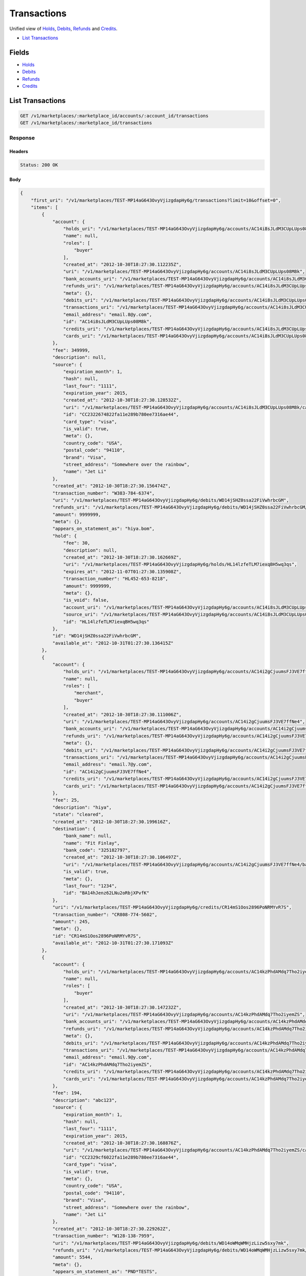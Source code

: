 Transactions
============

Unified view of `Holds <./holds.rst>`_, `Debits <./debits.rst>`_, `Refunds <./refunds.rst>`_ and `Credits <./credits.rst>`_.

- `List Transactions`_

Fields
------

- `Holds <./holds.rst>`_
- `Debits <./debits.rst>`_
- `Refunds <./refunds.rst>`_
- `Credits <./credits.rst>`_

List Transactions
-----------------

.. code:: 
 
    GET /v1/marketplaces/:marketplace_id/accounts/:account_id/transactions 
    GET /v1/marketplaces/:marketplace_id/transactions 
 

Response 
~~~~~~~~ 
 
Headers 
^^^^^^^ 
 
.. code::  
 
    Status: 200 OK 
 
Body 
^^^^ 
 
.. code:: javascript 
 
    { 
        "first_uri": "/v1/marketplaces/TEST-MP14aG643OvyVjizgdapHy6g/transactions?limit=10&offset=0",  
        "items": [ 
            { 
                "account": { 
                    "holds_uri": "/v1/marketplaces/TEST-MP14aG643OvyVjizgdapHy6g/accounts/AC14i8sJLdM3CUpLUps08M8k/holds",  
                    "name": null,  
                    "roles": [ 
                        "buyer" 
                    ],  
                    "created_at": "2012-10-30T18:27:30.112235Z",  
                    "uri": "/v1/marketplaces/TEST-MP14aG643OvyVjizgdapHy6g/accounts/AC14i8sJLdM3CUpLUps08M8k",  
                    "bank_accounts_uri": "/v1/marketplaces/TEST-MP14aG643OvyVjizgdapHy6g/accounts/AC14i8sJLdM3CUpLUps08M8k/bank_accounts",  
                    "refunds_uri": "/v1/marketplaces/TEST-MP14aG643OvyVjizgdapHy6g/accounts/AC14i8sJLdM3CUpLUps08M8k/refunds",  
                    "meta": {},  
                    "debits_uri": "/v1/marketplaces/TEST-MP14aG643OvyVjizgdapHy6g/accounts/AC14i8sJLdM3CUpLUps08M8k/debits",  
                    "transactions_uri": "/v1/marketplaces/TEST-MP14aG643OvyVjizgdapHy6g/accounts/AC14i8sJLdM3CUpLUps08M8k/transactions",  
                    "email_address": "email.8@y.com",  
                    "id": "AC14i8sJLdM3CUpLUps08M8k",  
                    "credits_uri": "/v1/marketplaces/TEST-MP14aG643OvyVjizgdapHy6g/accounts/AC14i8sJLdM3CUpLUps08M8k/credits",  
                    "cards_uri": "/v1/marketplaces/TEST-MP14aG643OvyVjizgdapHy6g/accounts/AC14i8sJLdM3CUpLUps08M8k/cards" 
                },  
                "fee": 349999,  
                "description": null,  
                "source": { 
                    "expiration_month": 1,  
                    "hash": null,  
                    "last_four": "1111",  
                    "expiration_year": 2015,  
                    "created_at": "2012-10-30T18:27:30.128532Z",  
                    "uri": "/v1/marketplaces/TEST-MP14aG643OvyVjizgdapHy6g/accounts/AC14i8sJLdM3CUpLUps08M8k/cards/CC2322674822fa11e289b780ee7316ae44",  
                    "id": "CC2322674822fa11e289b780ee7316ae44",  
                    "card_type": "visa",  
                    "is_valid": true,  
                    "meta": {},  
                    "country_code": "USA",  
                    "postal_code": "94110",  
                    "brand": "Visa",  
                    "street_address": "Somewhere over the rainbow",  
                    "name": "Jet Li" 
                },  
                "created_at": "2012-10-30T18:27:30.156474Z",  
                "transaction_number": "W383-784-6374",  
                "uri": "/v1/marketplaces/TEST-MP14aG643OvyVjizgdapHy6g/debits/WD14jSHZ0ssa22FiVwhrbcGM",  
                "refunds_uri": "/v1/marketplaces/TEST-MP14aG643OvyVjizgdapHy6g/debits/WD14jSHZ0ssa22FiVwhrbcGM/refunds",  
                "amount": 9999999,  
                "meta": {},  
                "appears_on_statement_as": "hiya.bom",  
                "hold": { 
                    "fee": 30,  
                    "description": null,  
                    "created_at": "2012-10-30T18:27:30.162669Z",  
                    "uri": "/v1/marketplaces/TEST-MP14aG643OvyVjizgdapHy6g/holds/HL14lzfeTLM7iexqBH5wq3qs",  
                    "expires_at": "2012-11-07T01:27:30.135908Z",  
                    "transaction_number": "HL452-653-8218",  
                    "amount": 9999999,  
                    "meta": {},  
                    "is_void": false,  
                    "account_uri": "/v1/marketplaces/TEST-MP14aG643OvyVjizgdapHy6g/accounts/AC14i8sJLdM3CUpLUps08M8k",  
                    "source_uri": "/v1/marketplaces/TEST-MP14aG643OvyVjizgdapHy6g/accounts/AC14i8sJLdM3CUpLUps08M8k/cards/CC2322674822fa11e289b780ee7316ae44",  
                    "id": "HL14lzfeTLM7iexqBH5wq3qs" 
                },  
                "id": "WD14jSHZ0ssa22FiVwhrbcGM",  
                "available_at": "2012-10-31T01:27:30.136415Z" 
            },  
            { 
                "account": { 
                    "holds_uri": "/v1/marketplaces/TEST-MP14aG643OvyVjizgdapHy6g/accounts/AC14i2gCjuumsFJ3VE7ffNe4/holds",  
                    "name": null,  
                    "roles": [ 
                        "merchant",  
                        "buyer" 
                    ],  
                    "created_at": "2012-10-30T18:27:30.111006Z",  
                    "uri": "/v1/marketplaces/TEST-MP14aG643OvyVjizgdapHy6g/accounts/AC14i2gCjuumsFJ3VE7ffNe4",  
                    "bank_accounts_uri": "/v1/marketplaces/TEST-MP14aG643OvyVjizgdapHy6g/accounts/AC14i2gCjuumsFJ3VE7ffNe4/bank_accounts",  
                    "refunds_uri": "/v1/marketplaces/TEST-MP14aG643OvyVjizgdapHy6g/accounts/AC14i2gCjuumsFJ3VE7ffNe4/refunds",  
                    "meta": {},  
                    "debits_uri": "/v1/marketplaces/TEST-MP14aG643OvyVjizgdapHy6g/accounts/AC14i2gCjuumsFJ3VE7ffNe4/debits",  
                    "transactions_uri": "/v1/marketplaces/TEST-MP14aG643OvyVjizgdapHy6g/accounts/AC14i2gCjuumsFJ3VE7ffNe4/transactions",  
                    "email_address": "email.7@y.com",  
                    "id": "AC14i2gCjuumsFJ3VE7ffNe4",  
                    "credits_uri": "/v1/marketplaces/TEST-MP14aG643OvyVjizgdapHy6g/accounts/AC14i2gCjuumsFJ3VE7ffNe4/credits",  
                    "cards_uri": "/v1/marketplaces/TEST-MP14aG643OvyVjizgdapHy6g/accounts/AC14i2gCjuumsFJ3VE7ffNe4/cards" 
                },  
                "fee": 25,  
                "description": "hiya",  
                "state": "cleared",  
                "created_at": "2012-10-30T18:27:30.199616Z",  
                "destination": { 
                    "bank_name": null,  
                    "name": "Fit Finlay",  
                    "bank_code": "325182797",  
                    "created_at": "2012-10-30T18:27:30.106497Z",  
                    "uri": "/v1/marketplaces/TEST-MP14aG643OvyVjizgdapHy6g/accounts/AC14i2gCjuumsFJ3VE7ffNe4/bank_accounts/BA14hJenz62LNu2oRbjXPvfK",  
                    "is_valid": true,  
                    "meta": {},  
                    "last_four": "1234",  
                    "id": "BA14hJenz62LNu2oRbjXPvfK" 
                },  
                "uri": "/v1/marketplaces/TEST-MP14aG643OvyVjizgdapHy6g/credits/CR14mS1Oos2896PoNRMYvR7S",  
                "transaction_number": "CR808-774-5602",  
                "amount": 245,  
                "meta": {},  
                "id": "CR14mS1Oos2896PoNRMYvR7S",  
                "available_at": "2012-10-31T01:27:30.171093Z" 
            },  
            { 
                "account": { 
                    "holds_uri": "/v1/marketplaces/TEST-MP14aG643OvyVjizgdapHy6g/accounts/AC14kzPhdAMdq7Tho2iyemZS/holds",  
                    "name": null,  
                    "roles": [ 
                        "buyer" 
                    ],  
                    "created_at": "2012-10-30T18:27:30.147232Z",  
                    "uri": "/v1/marketplaces/TEST-MP14aG643OvyVjizgdapHy6g/accounts/AC14kzPhdAMdq7Tho2iyemZS",  
                    "bank_accounts_uri": "/v1/marketplaces/TEST-MP14aG643OvyVjizgdapHy6g/accounts/AC14kzPhdAMdq7Tho2iyemZS/bank_accounts",  
                    "refunds_uri": "/v1/marketplaces/TEST-MP14aG643OvyVjizgdapHy6g/accounts/AC14kzPhdAMdq7Tho2iyemZS/refunds",  
                    "meta": {},  
                    "debits_uri": "/v1/marketplaces/TEST-MP14aG643OvyVjizgdapHy6g/accounts/AC14kzPhdAMdq7Tho2iyemZS/debits",  
                    "transactions_uri": "/v1/marketplaces/TEST-MP14aG643OvyVjizgdapHy6g/accounts/AC14kzPhdAMdq7Tho2iyemZS/transactions",  
                    "email_address": "email.9@y.com",  
                    "id": "AC14kzPhdAMdq7Tho2iyemZS",  
                    "credits_uri": "/v1/marketplaces/TEST-MP14aG643OvyVjizgdapHy6g/accounts/AC14kzPhdAMdq7Tho2iyemZS/credits",  
                    "cards_uri": "/v1/marketplaces/TEST-MP14aG643OvyVjizgdapHy6g/accounts/AC14kzPhdAMdq7Tho2iyemZS/cards" 
                },  
                "fee": 194,  
                "description": "abc123",  
                "source": { 
                    "expiration_month": 1,  
                    "hash": null,  
                    "last_four": "1111",  
                    "expiration_year": 2015,  
                    "created_at": "2012-10-30T18:27:30.168876Z",  
                    "uri": "/v1/marketplaces/TEST-MP14aG643OvyVjizgdapHy6g/accounts/AC14kzPhdAMdq7Tho2iyemZS/cards/CC2329cf6022fa11e289b780ee7316ae44",  
                    "id": "CC2329cf6022fa11e289b780ee7316ae44",  
                    "card_type": "visa",  
                    "is_valid": true,  
                    "meta": {},  
                    "country_code": "USA",  
                    "postal_code": "94110",  
                    "brand": "Visa",  
                    "street_address": "Somewhere over the rainbow",  
                    "name": "Jet Li" 
                },  
                "created_at": "2012-10-30T18:27:30.229262Z",  
                "transaction_number": "W128-138-7959",  
                "uri": "/v1/marketplaces/TEST-MP14aG643OvyVjizgdapHy6g/debits/WD14oWMqWMHjzLizw5sxy7mk",  
                "refunds_uri": "/v1/marketplaces/TEST-MP14aG643OvyVjizgdapHy6g/debits/WD14oWMqWMHjzLizw5sxy7mk/refunds",  
                "amount": 5544,  
                "meta": {},  
                "appears_on_statement_as": "PND*TESTS",  
                "hold": { 
                    "fee": 30,  
                    "description": null,  
                    "created_at": "2012-10-30T18:27:30.233681Z",  
                    "uri": "/v1/marketplaces/TEST-MP14aG643OvyVjizgdapHy6g/holds/HL14qAQDdSlqWdnSrAUkSVhO",  
                    "expires_at": "2012-11-01T01:27:30.208696Z",  
                    "transaction_number": "HL202-892-1862",  
                    "amount": 5544,  
                    "meta": {},  
                    "is_void": false,  
                    "account_uri": "/v1/marketplaces/TEST-MP14aG643OvyVjizgdapHy6g/accounts/AC14kzPhdAMdq7Tho2iyemZS",  
                    "source_uri": "/v1/marketplaces/TEST-MP14aG643OvyVjizgdapHy6g/accounts/AC14kzPhdAMdq7Tho2iyemZS/cards/CC2329cf6022fa11e289b780ee7316ae44",  
                    "id": "HL14qAQDdSlqWdnSrAUkSVhO" 
                },  
                "id": "WD14oWMqWMHjzLizw5sxy7mk",  
                "available_at": "2012-10-31T01:27:30.210648Z" 
            },  
            { 
                "account": { 
                    "holds_uri": "/v1/marketplaces/TEST-MP14aG643OvyVjizgdapHy6g/accounts/AC14kzPhdAMdq7Tho2iyemZS/holds",  
                    "name": null,  
                    "roles": [ 
                        "buyer" 
                    ],  
                    "created_at": "2012-10-30T18:27:30.147232Z",  
                    "uri": "/v1/marketplaces/TEST-MP14aG643OvyVjizgdapHy6g/accounts/AC14kzPhdAMdq7Tho2iyemZS",  
                    "bank_accounts_uri": "/v1/marketplaces/TEST-MP14aG643OvyVjizgdapHy6g/accounts/AC14kzPhdAMdq7Tho2iyemZS/bank_accounts",  
                    "refunds_uri": "/v1/marketplaces/TEST-MP14aG643OvyVjizgdapHy6g/accounts/AC14kzPhdAMdq7Tho2iyemZS/refunds",  
                    "meta": {},  
                    "debits_uri": "/v1/marketplaces/TEST-MP14aG643OvyVjizgdapHy6g/accounts/AC14kzPhdAMdq7Tho2iyemZS/debits",  
                    "transactions_uri": "/v1/marketplaces/TEST-MP14aG643OvyVjizgdapHy6g/accounts/AC14kzPhdAMdq7Tho2iyemZS/transactions",  
                    "email_address": "email.9@y.com",  
                    "id": "AC14kzPhdAMdq7Tho2iyemZS",  
                    "credits_uri": "/v1/marketplaces/TEST-MP14aG643OvyVjizgdapHy6g/accounts/AC14kzPhdAMdq7Tho2iyemZS/credits",  
                    "cards_uri": "/v1/marketplaces/TEST-MP14aG643OvyVjizgdapHy6g/accounts/AC14kzPhdAMdq7Tho2iyemZS/cards" 
                },  
                "fee": 12,  
                "description": null,  
                "source": { 
                    "expiration_month": 1,  
                    "hash": null,  
                    "last_four": "1111",  
                    "expiration_year": 2015,  
                    "created_at": "2012-10-30T18:27:30.168876Z",  
                    "uri": "/v1/marketplaces/TEST-MP14aG643OvyVjizgdapHy6g/accounts/AC14kzPhdAMdq7Tho2iyemZS/cards/CC2329cf6022fa11e289b780ee7316ae44",  
                    "id": "CC2329cf6022fa11e289b780ee7316ae44",  
                    "card_type": "visa",  
                    "is_valid": true,  
                    "meta": {},  
                    "country_code": "USA",  
                    "postal_code": "94110",  
                    "brand": "Visa",  
                    "street_address": "Somewhere over the rainbow",  
                    "name": "Jet Li" 
                },  
                "created_at": "2012-10-30T18:27:30.230368Z",  
                "transaction_number": "W893-696-8276",  
                "uri": "/v1/marketplaces/TEST-MP14aG643OvyVjizgdapHy6g/debits/WD14p78Xor3w7cfsUxAdAHty",  
                "refunds_uri": "/v1/marketplaces/TEST-MP14aG643OvyVjizgdapHy6g/debits/WD14p78Xor3w7cfsUxAdAHty/refunds",  
                "amount": 343,  
                "meta": {},  
                "appears_on_statement_as": "hiya.bom",  
                "hold": { 
                    "fee": 30,  
                    "description": null,  
                    "created_at": "2012-10-30T18:27:30.236541Z",  
                    "uri": "/v1/marketplaces/TEST-MP14aG643OvyVjizgdapHy6g/holds/HL14qNeBuWlTJNDaVPAzmy20",  
                    "expires_at": "2012-11-01T01:27:30.211071Z",  
                    "transaction_number": "HL198-126-5953",  
                    "amount": 343,  
                    "meta": {},  
                    "is_void": false,  
                    "account_uri": "/v1/marketplaces/TEST-MP14aG643OvyVjizgdapHy6g/accounts/AC14kzPhdAMdq7Tho2iyemZS",  
                    "source_uri": "/v1/marketplaces/TEST-MP14aG643OvyVjizgdapHy6g/accounts/AC14kzPhdAMdq7Tho2iyemZS/cards/CC2329cf6022fa11e289b780ee7316ae44",  
                    "id": "HL14qNeBuWlTJNDaVPAzmy20" 
                },  
                "id": "WD14p78Xor3w7cfsUxAdAHty",  
                "available_at": "2012-10-31T01:27:30.211474Z" 
            },  
            { 
                "account": { 
                    "holds_uri": "/v1/marketplaces/TEST-MP14aG643OvyVjizgdapHy6g/accounts/AC14kzPhdAMdq7Tho2iyemZS/holds",  
                    "name": null,  
                    "roles": [ 
                        "buyer" 
                    ],  
                    "created_at": "2012-10-30T18:27:30.147232Z",  
                    "uri": "/v1/marketplaces/TEST-MP14aG643OvyVjizgdapHy6g/accounts/AC14kzPhdAMdq7Tho2iyemZS",  
                    "bank_accounts_uri": "/v1/marketplaces/TEST-MP14aG643OvyVjizgdapHy6g/accounts/AC14kzPhdAMdq7Tho2iyemZS/bank_accounts",  
                    "refunds_uri": "/v1/marketplaces/TEST-MP14aG643OvyVjizgdapHy6g/accounts/AC14kzPhdAMdq7Tho2iyemZS/refunds",  
                    "meta": {},  
                    "debits_uri": "/v1/marketplaces/TEST-MP14aG643OvyVjizgdapHy6g/accounts/AC14kzPhdAMdq7Tho2iyemZS/debits",  
                    "transactions_uri": "/v1/marketplaces/TEST-MP14aG643OvyVjizgdapHy6g/accounts/AC14kzPhdAMdq7Tho2iyemZS/transactions",  
                    "email_address": "email.9@y.com",  
                    "id": "AC14kzPhdAMdq7Tho2iyemZS",  
                    "credits_uri": "/v1/marketplaces/TEST-MP14aG643OvyVjizgdapHy6g/accounts/AC14kzPhdAMdq7Tho2iyemZS/credits",  
                    "cards_uri": "/v1/marketplaces/TEST-MP14aG643OvyVjizgdapHy6g/accounts/AC14kzPhdAMdq7Tho2iyemZS/cards" 
                },  
                "fee": -12,  
                "description": null,  
                "created_at": "2012-10-30T18:27:30.257880Z",  
                "uri": "/v1/marketplaces/TEST-MP14aG643OvyVjizgdapHy6g/refunds/RF14rxBcNBKOvGdFbeSbyVHm",  
                "transaction_number": "RF127-843-3057",  
                "amount": 343,  
                "meta": {},  
                "debit": { 
                    "hold_uri": "/v1/marketplaces/TEST-MP14aG643OvyVjizgdapHy6g/holds/HL14qNeBuWlTJNDaVPAzmy20",  
                    "fee": 12,  
                    "description": null,  
                    "transaction_number": "W893-696-8276",  
                    "source_uri": "/v1/marketplaces/TEST-MP14aG643OvyVjizgdapHy6g/accounts/AC14kzPhdAMdq7Tho2iyemZS/cards/CC2329cf6022fa11e289b780ee7316ae44",  
                    "created_at": "2012-10-30T18:27:30.230368Z",  
                    "uri": "/v1/marketplaces/TEST-MP14aG643OvyVjizgdapHy6g/debits/WD14p78Xor3w7cfsUxAdAHty",  
                    "refunds_uri": "/v1/marketplaces/TEST-MP14aG643OvyVjizgdapHy6g/debits/WD14p78Xor3w7cfsUxAdAHty/refunds",  
                    "amount": 343,  
                    "meta": {},  
                    "appears_on_statement_as": "hiya.bom",  
                    "id": "WD14p78Xor3w7cfsUxAdAHty",  
                    "available_at": "2012-10-31T01:27:30.211474Z" 
                },  
                "appears_on_statement_as": "hiya.bom",  
                "id": "RF14rxBcNBKOvGdFbeSbyVHm" 
            },  
            { 
                "account": { 
                    "holds_uri": "/v1/marketplaces/TEST-MP14aG643OvyVjizgdapHy6g/accounts/AC14i8sJLdM3CUpLUps08M8k/holds",  
                    "name": null,  
                    "roles": [ 
                        "buyer" 
                    ],  
                    "created_at": "2012-10-30T18:27:30.112235Z",  
                    "uri": "/v1/marketplaces/TEST-MP14aG643OvyVjizgdapHy6g/accounts/AC14i8sJLdM3CUpLUps08M8k",  
                    "bank_accounts_uri": "/v1/marketplaces/TEST-MP14aG643OvyVjizgdapHy6g/accounts/AC14i8sJLdM3CUpLUps08M8k/bank_accounts",  
                    "refunds_uri": "/v1/marketplaces/TEST-MP14aG643OvyVjizgdapHy6g/accounts/AC14i8sJLdM3CUpLUps08M8k/refunds",  
                    "meta": {},  
                    "debits_uri": "/v1/marketplaces/TEST-MP14aG643OvyVjizgdapHy6g/accounts/AC14i8sJLdM3CUpLUps08M8k/debits",  
                    "transactions_uri": "/v1/marketplaces/TEST-MP14aG643OvyVjizgdapHy6g/accounts/AC14i8sJLdM3CUpLUps08M8k/transactions",  
                    "email_address": "email.8@y.com",  
                    "id": "AC14i8sJLdM3CUpLUps08M8k",  
                    "credits_uri": "/v1/marketplaces/TEST-MP14aG643OvyVjizgdapHy6g/accounts/AC14i8sJLdM3CUpLUps08M8k/credits",  
                    "cards_uri": "/v1/marketplaces/TEST-MP14aG643OvyVjizgdapHy6g/accounts/AC14i8sJLdM3CUpLUps08M8k/cards" 
                },  
                "fee": 30,  
                "description": null,  
                "transaction_number": "HL452-653-8218",  
                "created_at": "2012-10-30T18:27:30.162669Z",  
                "uri": "/v1/marketplaces/TEST-MP14aG643OvyVjizgdapHy6g/holds/HL14lzfeTLM7iexqBH5wq3qs",  
                "expires_at": "2012-11-07T01:27:30.135908Z",  
                "source": { 
                    "expiration_month": 1,  
                    "hash": null,  
                    "last_four": "1111",  
                    "expiration_year": 2015,  
                    "created_at": "2012-10-30T18:27:30.128532Z",  
                    "uri": "/v1/marketplaces/TEST-MP14aG643OvyVjizgdapHy6g/accounts/AC14i8sJLdM3CUpLUps08M8k/cards/CC2322674822fa11e289b780ee7316ae44",  
                    "id": "CC2322674822fa11e289b780ee7316ae44",  
                    "card_type": "visa",  
                    "is_valid": true,  
                    "meta": {},  
                    "country_code": "USA",  
                    "postal_code": "94110",  
                    "brand": "Visa",  
                    "street_address": "Somewhere over the rainbow",  
                    "name": "Jet Li" 
                },  
                "amount": 9999999,  
                "meta": {},  
                "is_void": false,  
                "debit": { 
                    "hold_uri": "/v1/marketplaces/TEST-MP14aG643OvyVjizgdapHy6g/holds/HL14lzfeTLM7iexqBH5wq3qs",  
                    "fee": 349999,  
                    "description": null,  
                    "transaction_number": "W383-784-6374",  
                    "source_uri": "/v1/marketplaces/TEST-MP14aG643OvyVjizgdapHy6g/accounts/AC14i8sJLdM3CUpLUps08M8k/cards/CC2322674822fa11e289b780ee7316ae44",  
                    "created_at": "2012-10-30T18:27:30.156474Z",  
                    "uri": "/v1/marketplaces/TEST-MP14aG643OvyVjizgdapHy6g/debits/WD14jSHZ0ssa22FiVwhrbcGM",  
                    "refunds_uri": "/v1/marketplaces/TEST-MP14aG643OvyVjizgdapHy6g/debits/WD14jSHZ0ssa22FiVwhrbcGM/refunds",  
                    "amount": 9999999,  
                    "meta": {},  
                    "appears_on_statement_as": "hiya.bom",  
                    "id": "WD14jSHZ0ssa22FiVwhrbcGM",  
                    "available_at": "2012-10-31T01:27:30.136415Z" 
                },  
                "id": "HL14lzfeTLM7iexqBH5wq3qs" 
            },  
            { 
                "account": { 
                    "holds_uri": "/v1/marketplaces/TEST-MP14aG643OvyVjizgdapHy6g/accounts/AC14kzPhdAMdq7Tho2iyemZS/holds",  
                    "name": null,  
                    "roles": [ 
                        "buyer" 
                    ],  
                    "created_at": "2012-10-30T18:27:30.147232Z",  
                    "uri": "/v1/marketplaces/TEST-MP14aG643OvyVjizgdapHy6g/accounts/AC14kzPhdAMdq7Tho2iyemZS",  
                    "bank_accounts_uri": "/v1/marketplaces/TEST-MP14aG643OvyVjizgdapHy6g/accounts/AC14kzPhdAMdq7Tho2iyemZS/bank_accounts",  
                    "refunds_uri": "/v1/marketplaces/TEST-MP14aG643OvyVjizgdapHy6g/accounts/AC14kzPhdAMdq7Tho2iyemZS/refunds",  
                    "meta": {},  
                    "debits_uri": "/v1/marketplaces/TEST-MP14aG643OvyVjizgdapHy6g/accounts/AC14kzPhdAMdq7Tho2iyemZS/debits",  
                    "transactions_uri": "/v1/marketplaces/TEST-MP14aG643OvyVjizgdapHy6g/accounts/AC14kzPhdAMdq7Tho2iyemZS/transactions",  
                    "email_address": "email.9@y.com",  
                    "id": "AC14kzPhdAMdq7Tho2iyemZS",  
                    "credits_uri": "/v1/marketplaces/TEST-MP14aG643OvyVjizgdapHy6g/accounts/AC14kzPhdAMdq7Tho2iyemZS/credits",  
                    "cards_uri": "/v1/marketplaces/TEST-MP14aG643OvyVjizgdapHy6g/accounts/AC14kzPhdAMdq7Tho2iyemZS/cards" 
                },  
                "fee": 30,  
                "description": null,  
                "transaction_number": "HL202-892-1862",  
                "created_at": "2012-10-30T18:27:30.233681Z",  
                "uri": "/v1/marketplaces/TEST-MP14aG643OvyVjizgdapHy6g/holds/HL14qAQDdSlqWdnSrAUkSVhO",  
                "expires_at": "2012-11-01T01:27:30.208696Z",  
                "source": { 
                    "expiration_month": 1,  
                    "hash": null,  
                    "last_four": "1111",  
                    "expiration_year": 2015,  
                    "created_at": "2012-10-30T18:27:30.168876Z",  
                    "uri": "/v1/marketplaces/TEST-MP14aG643OvyVjizgdapHy6g/accounts/AC14kzPhdAMdq7Tho2iyemZS/cards/CC2329cf6022fa11e289b780ee7316ae44",  
                    "id": "CC2329cf6022fa11e289b780ee7316ae44",  
                    "card_type": "visa",  
                    "is_valid": true,  
                    "meta": {},  
                    "country_code": "USA",  
                    "postal_code": "94110",  
                    "brand": "Visa",  
                    "street_address": "Somewhere over the rainbow",  
                    "name": "Jet Li" 
                },  
                "amount": 5544,  
                "meta": {},  
                "is_void": false,  
                "debit": { 
                    "hold_uri": "/v1/marketplaces/TEST-MP14aG643OvyVjizgdapHy6g/holds/HL14qAQDdSlqWdnSrAUkSVhO",  
                    "fee": 194,  
                    "description": "abc123",  
                    "transaction_number": "W128-138-7959",  
                    "source_uri": "/v1/marketplaces/TEST-MP14aG643OvyVjizgdapHy6g/accounts/AC14kzPhdAMdq7Tho2iyemZS/cards/CC2329cf6022fa11e289b780ee7316ae44",  
                    "created_at": "2012-10-30T18:27:30.229262Z",  
                    "uri": "/v1/marketplaces/TEST-MP14aG643OvyVjizgdapHy6g/debits/WD14oWMqWMHjzLizw5sxy7mk",  
                    "refunds_uri": "/v1/marketplaces/TEST-MP14aG643OvyVjizgdapHy6g/debits/WD14oWMqWMHjzLizw5sxy7mk/refunds",  
                    "amount": 5544,  
                    "meta": {},  
                    "appears_on_statement_as": "PND*TESTS",  
                    "id": "WD14oWMqWMHjzLizw5sxy7mk",  
                    "available_at": "2012-10-31T01:27:30.210648Z" 
                },  
                "id": "HL14qAQDdSlqWdnSrAUkSVhO" 
            },  
            { 
                "account": { 
                    "holds_uri": "/v1/marketplaces/TEST-MP14aG643OvyVjizgdapHy6g/accounts/AC14kzPhdAMdq7Tho2iyemZS/holds",  
                    "name": null,  
                    "roles": [ 
                        "buyer" 
                    ],  
                    "created_at": "2012-10-30T18:27:30.147232Z",  
                    "uri": "/v1/marketplaces/TEST-MP14aG643OvyVjizgdapHy6g/accounts/AC14kzPhdAMdq7Tho2iyemZS",  
                    "bank_accounts_uri": "/v1/marketplaces/TEST-MP14aG643OvyVjizgdapHy6g/accounts/AC14kzPhdAMdq7Tho2iyemZS/bank_accounts",  
                    "refunds_uri": "/v1/marketplaces/TEST-MP14aG643OvyVjizgdapHy6g/accounts/AC14kzPhdAMdq7Tho2iyemZS/refunds",  
                    "meta": {},  
                    "debits_uri": "/v1/marketplaces/TEST-MP14aG643OvyVjizgdapHy6g/accounts/AC14kzPhdAMdq7Tho2iyemZS/debits",  
                    "transactions_uri": "/v1/marketplaces/TEST-MP14aG643OvyVjizgdapHy6g/accounts/AC14kzPhdAMdq7Tho2iyemZS/transactions",  
                    "email_address": "email.9@y.com",  
                    "id": "AC14kzPhdAMdq7Tho2iyemZS",  
                    "credits_uri": "/v1/marketplaces/TEST-MP14aG643OvyVjizgdapHy6g/accounts/AC14kzPhdAMdq7Tho2iyemZS/credits",  
                    "cards_uri": "/v1/marketplaces/TEST-MP14aG643OvyVjizgdapHy6g/accounts/AC14kzPhdAMdq7Tho2iyemZS/cards" 
                },  
                "fee": 30,  
                "description": null,  
                "transaction_number": "HL579-124-0758",  
                "created_at": "2012-10-30T18:27:30.235083Z",  
                "uri": "/v1/marketplaces/TEST-MP14aG643OvyVjizgdapHy6g/holds/HL14qH6eIKXc00M9z85ICk6g",  
                "expires_at": "2012-11-01T01:27:30.210753Z",  
                "source": { 
                    "expiration_month": 1,  
                    "hash": null,  
                    "last_four": "1111",  
                    "expiration_year": 2015,  
                    "created_at": "2012-10-30T18:27:30.168876Z",  
                    "uri": "/v1/marketplaces/TEST-MP14aG643OvyVjizgdapHy6g/accounts/AC14kzPhdAMdq7Tho2iyemZS/cards/CC2329cf6022fa11e289b780ee7316ae44",  
                    "id": "CC2329cf6022fa11e289b780ee7316ae44",  
                    "card_type": "visa",  
                    "is_valid": true,  
                    "meta": {},  
                    "country_code": "USA",  
                    "postal_code": "94110",  
                    "brand": "Visa",  
                    "street_address": "Somewhere over the rainbow",  
                    "name": "Jet Li" 
                },  
                "amount": 123,  
                "meta": {},  
                "is_void": false,  
                "debit": null,  
                "id": "HL14qH6eIKXc00M9z85ICk6g" 
            },  
            { 
                "account": { 
                    "holds_uri": "/v1/marketplaces/TEST-MP14aG643OvyVjizgdapHy6g/accounts/AC14kzPhdAMdq7Tho2iyemZS/holds",  
                    "name": null,  
                    "roles": [ 
                        "buyer" 
                    ],  
                    "created_at": "2012-10-30T18:27:30.147232Z",  
                    "uri": "/v1/marketplaces/TEST-MP14aG643OvyVjizgdapHy6g/accounts/AC14kzPhdAMdq7Tho2iyemZS",  
                    "bank_accounts_uri": "/v1/marketplaces/TEST-MP14aG643OvyVjizgdapHy6g/accounts/AC14kzPhdAMdq7Tho2iyemZS/bank_accounts",  
                    "refunds_uri": "/v1/marketplaces/TEST-MP14aG643OvyVjizgdapHy6g/accounts/AC14kzPhdAMdq7Tho2iyemZS/refunds",  
                    "meta": {},  
                    "debits_uri": "/v1/marketplaces/TEST-MP14aG643OvyVjizgdapHy6g/accounts/AC14kzPhdAMdq7Tho2iyemZS/debits",  
                    "transactions_uri": "/v1/marketplaces/TEST-MP14aG643OvyVjizgdapHy6g/accounts/AC14kzPhdAMdq7Tho2iyemZS/transactions",  
                    "email_address": "email.9@y.com",  
                    "id": "AC14kzPhdAMdq7Tho2iyemZS",  
                    "credits_uri": "/v1/marketplaces/TEST-MP14aG643OvyVjizgdapHy6g/accounts/AC14kzPhdAMdq7Tho2iyemZS/credits",  
                    "cards_uri": "/v1/marketplaces/TEST-MP14aG643OvyVjizgdapHy6g/accounts/AC14kzPhdAMdq7Tho2iyemZS/cards" 
                },  
                "fee": 30,  
                "description": null,  
                "transaction_number": "HL198-126-5953",  
                "created_at": "2012-10-30T18:27:30.236541Z",  
                "uri": "/v1/marketplaces/TEST-MP14aG643OvyVjizgdapHy6g/holds/HL14qNeBuWlTJNDaVPAzmy20",  
                "expires_at": "2012-11-01T01:27:30.211071Z",  
                "source": { 
                    "expiration_month": 1,  
                    "hash": null,  
                    "last_four": "1111",  
                    "expiration_year": 2015,  
                    "created_at": "2012-10-30T18:27:30.168876Z",  
                    "uri": "/v1/marketplaces/TEST-MP14aG643OvyVjizgdapHy6g/accounts/AC14kzPhdAMdq7Tho2iyemZS/cards/CC2329cf6022fa11e289b780ee7316ae44",  
                    "id": "CC2329cf6022fa11e289b780ee7316ae44",  
                    "card_type": "visa",  
                    "is_valid": true,  
                    "meta": {},  
                    "country_code": "USA",  
                    "postal_code": "94110",  
                    "brand": "Visa",  
                    "street_address": "Somewhere over the rainbow",  
                    "name": "Jet Li" 
                },  
                "amount": 343,  
                "meta": {},  
                "is_void": false,  
                "debit": { 
                    "hold_uri": "/v1/marketplaces/TEST-MP14aG643OvyVjizgdapHy6g/holds/HL14qNeBuWlTJNDaVPAzmy20",  
                    "fee": 12,  
                    "description": null,  
                    "transaction_number": "W893-696-8276",  
                    "source_uri": "/v1/marketplaces/TEST-MP14aG643OvyVjizgdapHy6g/accounts/AC14kzPhdAMdq7Tho2iyemZS/cards/CC2329cf6022fa11e289b780ee7316ae44",  
                    "created_at": "2012-10-30T18:27:30.230368Z",  
                    "uri": "/v1/marketplaces/TEST-MP14aG643OvyVjizgdapHy6g/debits/WD14p78Xor3w7cfsUxAdAHty",  
                    "refunds_uri": "/v1/marketplaces/TEST-MP14aG643OvyVjizgdapHy6g/debits/WD14p78Xor3w7cfsUxAdAHty/refunds",  
                    "amount": 343,  
                    "meta": {},  
                    "appears_on_statement_as": "hiya.bom",  
                    "id": "WD14p78Xor3w7cfsUxAdAHty",  
                    "available_at": "2012-10-31T01:27:30.211474Z" 
                },  
                "id": "HL14qNeBuWlTJNDaVPAzmy20" 
            },  
            { 
                "account": { 
                    "holds_uri": "/v1/marketplaces/TEST-MP14aG643OvyVjizgdapHy6g/accounts/AC14kzPhdAMdq7Tho2iyemZS/holds",  
                    "name": null,  
                    "roles": [ 
                        "buyer" 
                    ],  
                    "created_at": "2012-10-30T18:27:30.147232Z",  
                    "uri": "/v1/marketplaces/TEST-MP14aG643OvyVjizgdapHy6g/accounts/AC14kzPhdAMdq7Tho2iyemZS",  
                    "bank_accounts_uri": "/v1/marketplaces/TEST-MP14aG643OvyVjizgdapHy6g/accounts/AC14kzPhdAMdq7Tho2iyemZS/bank_accounts",  
                    "refunds_uri": "/v1/marketplaces/TEST-MP14aG643OvyVjizgdapHy6g/accounts/AC14kzPhdAMdq7Tho2iyemZS/refunds",  
                    "meta": {},  
                    "debits_uri": "/v1/marketplaces/TEST-MP14aG643OvyVjizgdapHy6g/accounts/AC14kzPhdAMdq7Tho2iyemZS/debits",  
                    "transactions_uri": "/v1/marketplaces/TEST-MP14aG643OvyVjizgdapHy6g/accounts/AC14kzPhdAMdq7Tho2iyemZS/transactions",  
                    "email_address": "email.9@y.com",  
                    "id": "AC14kzPhdAMdq7Tho2iyemZS",  
                    "credits_uri": "/v1/marketplaces/TEST-MP14aG643OvyVjizgdapHy6g/accounts/AC14kzPhdAMdq7Tho2iyemZS/credits",  
                    "cards_uri": "/v1/marketplaces/TEST-MP14aG643OvyVjizgdapHy6g/accounts/AC14kzPhdAMdq7Tho2iyemZS/cards" 
                },  
                "fee": 30,  
                "description": null,  
                "transaction_number": "HL435-634-1461",  
                "created_at": "2012-10-30T18:27:30.264039Z",  
                "uri": "/v1/marketplaces/TEST-MP14aG643OvyVjizgdapHy6g/holds/HL14sI7wPbrADhdjzXNxnjak",  
                "expires_at": "2012-11-01T01:27:30.248124Z",  
                "source": { 
                    "expiration_month": 1,  
                    "hash": null,  
                    "last_four": "1111",  
                    "expiration_year": 2015,  
                    "created_at": "2012-10-30T18:27:30.168876Z",  
                    "uri": "/v1/marketplaces/TEST-MP14aG643OvyVjizgdapHy6g/accounts/AC14kzPhdAMdq7Tho2iyemZS/cards/CC2329cf6022fa11e289b780ee7316ae44",  
                    "id": "CC2329cf6022fa11e289b780ee7316ae44",  
                    "card_type": "visa",  
                    "is_valid": true,  
                    "meta": {},  
                    "country_code": "USA",  
                    "postal_code": "94110",  
                    "brand": "Visa",  
                    "street_address": "Somewhere over the rainbow",  
                    "name": "Jet Li" 
                },  
                "amount": 2455,  
                "meta": {},  
                "is_void": true,  
                "debit": null,  
                "id": "HL14sI7wPbrADhdjzXNxnjak" 
            } 
        ],  
        "previous_uri": null,  
        "uri": "/v1/marketplaces/TEST-MP14aG643OvyVjizgdapHy6g/transactions?limit=10&offset=0",  
        "limit": 10,  
        "offset": 0,  
        "total": 10,  
        "next_uri": null,  
        "last_uri": "/v1/marketplaces/TEST-MP14aG643OvyVjizgdapHy6g/transactions?limit=10&offset=0" 
    } 
 

